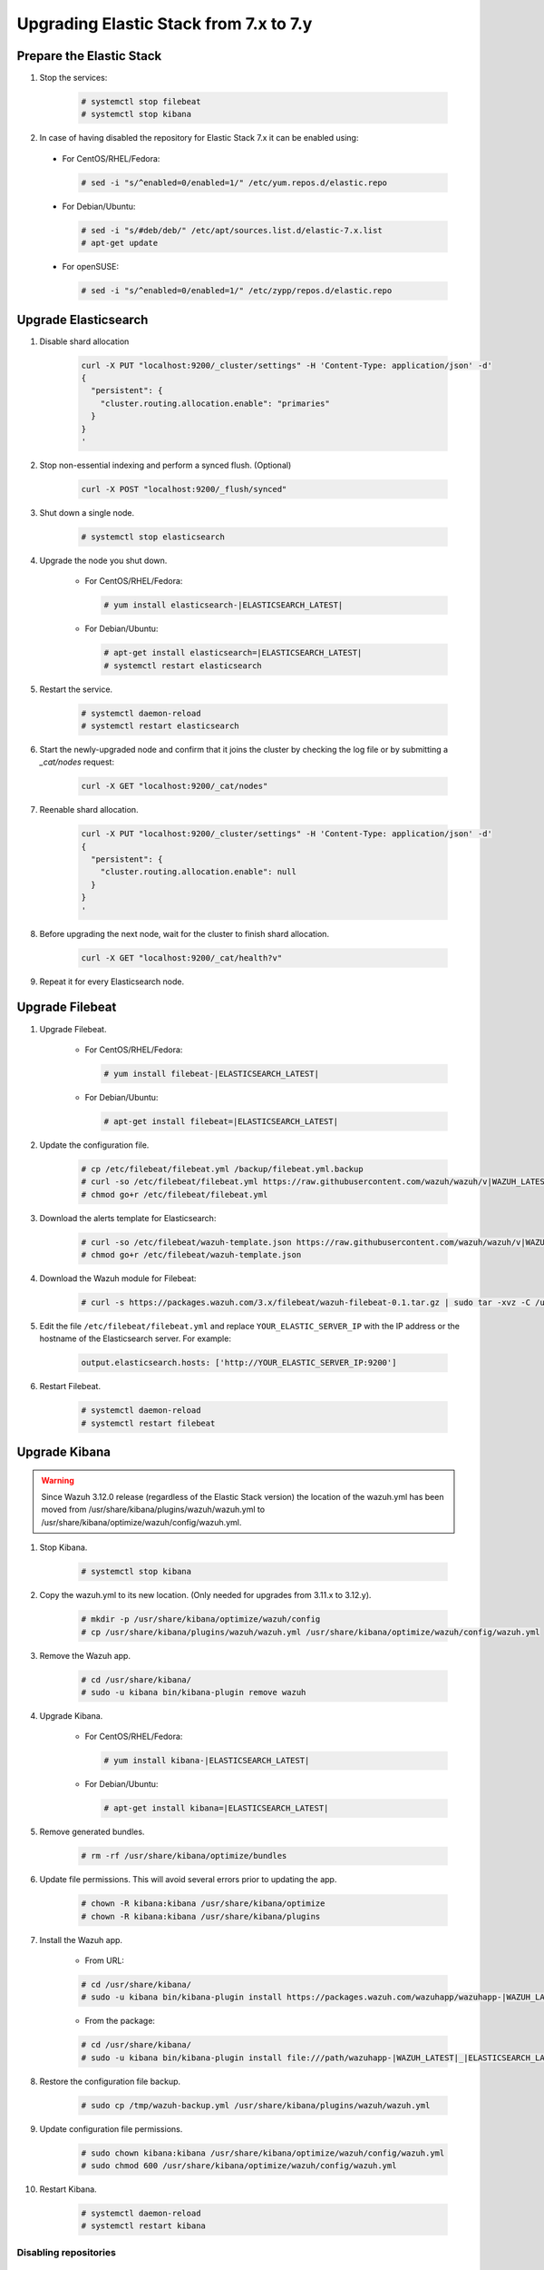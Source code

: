 .. Copyright (C) 2019 Wazuh, Inc.

.. _elastic_server_minor_upgrade:

Upgrading Elastic Stack from 7.x to 7.y
=======================================

Prepare the Elastic Stack
-------------------------

#. Stop the services:

    .. code-block:: console

      # systemctl stop filebeat
      # systemctl stop kibana

#. In case of having disabled the repository for Elastic Stack 7.x it can be enabled using:

  * For CentOS/RHEL/Fedora:

    .. code-block:: console

      # sed -i "s/^enabled=0/enabled=1/" /etc/yum.repos.d/elastic.repo

  * For Debian/Ubuntu:

    .. code-block:: console

      # sed -i "s/#deb/deb/" /etc/apt/sources.list.d/elastic-7.x.list
      # apt-get update

  * For openSUSE:

    .. code-block:: console

      # sed -i "s/^enabled=0/enabled=1/" /etc/zypp/repos.d/elastic.repo      

Upgrade Elasticsearch
---------------------

#. Disable shard allocation

    .. code-block:: bash

      curl -X PUT "localhost:9200/_cluster/settings" -H 'Content-Type: application/json' -d'
      {
        "persistent": {
          "cluster.routing.allocation.enable": "primaries"
        }
      }
      '

#. Stop non-essential indexing and perform a synced flush. (Optional)

    .. code-block:: bash

      curl -X POST "localhost:9200/_flush/synced"

#. Shut down a single node.

    .. code-block:: console

      # systemctl stop elasticsearch

#. Upgrade the node you shut down.

    * For CentOS/RHEL/Fedora:

      .. code-block:: console

        # yum install elasticsearch-|ELASTICSEARCH_LATEST|

    * For Debian/Ubuntu:

      .. code-block:: console

        # apt-get install elasticsearch=|ELASTICSEARCH_LATEST|
        # systemctl restart elasticsearch

#. Restart the service.

    .. code-block:: console

      # systemctl daemon-reload
      # systemctl restart elasticsearch

#. Start the newly-upgraded node and confirm that it joins the cluster by checking the log file or by submitting a *_cat/nodes* request:

    .. code-block:: bash

      curl -X GET "localhost:9200/_cat/nodes"

#. Reenable shard allocation.

    .. code-block:: bash

      curl -X PUT "localhost:9200/_cluster/settings" -H 'Content-Type: application/json' -d'
      {
        "persistent": {
          "cluster.routing.allocation.enable": null
        }
      }
      '

#. Before upgrading the next node, wait for the cluster to finish shard allocation.

    .. code-block:: bash

      curl -X GET "localhost:9200/_cat/health?v"

#. Repeat it for every Elasticsearch node.

Upgrade Filebeat
----------------

#. Upgrade Filebeat.

    * For CentOS/RHEL/Fedora:

      .. code-block:: console

        # yum install filebeat-|ELASTICSEARCH_LATEST|

    * For Debian/Ubuntu:

      .. code-block:: console

        # apt-get install filebeat=|ELASTICSEARCH_LATEST|

#. Update the configuration file.

    .. code-block:: console

      # cp /etc/filebeat/filebeat.yml /backup/filebeat.yml.backup
      # curl -so /etc/filebeat/filebeat.yml https://raw.githubusercontent.com/wazuh/wazuh/v|WAZUH_LATEST|/extensions/filebeat/7.x/filebeat.yml
      # chmod go+r /etc/filebeat/filebeat.yml

#. Download the alerts template for Elasticsearch:

    .. code-block:: console

      # curl -so /etc/filebeat/wazuh-template.json https://raw.githubusercontent.com/wazuh/wazuh/v|WAZUH_LATEST|/extensions/elasticsearch/7.x/wazuh-template.json
      # chmod go+r /etc/filebeat/wazuh-template.json

#. Download the Wazuh module for Filebeat:

    .. code-block:: console

      # curl -s https://packages.wazuh.com/3.x/filebeat/wazuh-filebeat-0.1.tar.gz | sudo tar -xvz -C /usr/share/filebeat/module

#. Edit the file ``/etc/filebeat/filebeat.yml`` and replace ``YOUR_ELASTIC_SERVER_IP`` with the IP address or the hostname of the Elasticsearch server. For example:

    .. code-block:: yaml

      output.elasticsearch.hosts: ['http://YOUR_ELASTIC_SERVER_IP:9200']

#. Restart Filebeat.

    .. code-block:: console

      # systemctl daemon-reload
      # systemctl restart filebeat

Upgrade Kibana
--------------

.. warning::
  Since Wazuh 3.12.0 release (regardless of the Elastic Stack version) the location of the wazuh.yml has been moved from /usr/share/kibana/plugins/wazuh/wazuh.yml to /usr/share/kibana/optimize/wazuh/config/wazuh.yml.

#. Stop Kibana.

    .. code-block:: console

      # systemctl stop kibana

#. Copy the wazuh.yml to its new location. (Only needed for upgrades from 3.11.x to 3.12.y).

    .. code-block:: console

      # mkdir -p /usr/share/kibana/optimize/wazuh/config
      # cp /usr/share/kibana/plugins/wazuh/wazuh.yml /usr/share/kibana/optimize/wazuh/config/wazuh.yml

#. Remove the Wazuh app.

    .. code-block:: console

      # cd /usr/share/kibana/
      # sudo -u kibana bin/kibana-plugin remove wazuh

#. Upgrade Kibana.

    * For CentOS/RHEL/Fedora:

      .. code-block:: console

        # yum install kibana-|ELASTICSEARCH_LATEST|

    * For Debian/Ubuntu:

      .. code-block:: console

        # apt-get install kibana=|ELASTICSEARCH_LATEST|

#. Remove generated bundles.

    .. code-block:: console

      # rm -rf /usr/share/kibana/optimize/bundles

#. Update file permissions. This will avoid several errors prior to updating the app.

    .. code-block:: console

      # chown -R kibana:kibana /usr/share/kibana/optimize
      # chown -R kibana:kibana /usr/share/kibana/plugins

#. Install the Wazuh app.

    * From URL:

    .. code-block:: console

      # cd /usr/share/kibana/
      # sudo -u kibana bin/kibana-plugin install https://packages.wazuh.com/wazuhapp/wazuhapp-|WAZUH_LATEST|_|ELASTICSEARCH_LATEST|.zip

    * From the package:

    .. code-block:: console

      # cd /usr/share/kibana/
      # sudo -u kibana bin/kibana-plugin install file:///path/wazuhapp-|WAZUH_LATEST|_|ELASTICSEARCH_LATEST|.zip

#. Restore the configuration file backup.

    .. code-block:: console

      # sudo cp /tmp/wazuh-backup.yml /usr/share/kibana/plugins/wazuh/wazuh.yml

#. Update configuration file permissions.

    .. code-block:: console

      # sudo chown kibana:kibana /usr/share/kibana/optimize/wazuh/config/wazuh.yml
      # sudo chmod 600 /usr/share/kibana/optimize/wazuh/config/wazuh.yml

#. Restart Kibana.

    .. code-block:: console

      # systemctl daemon-reload
      # systemctl restart kibana

Disabling repositories
^^^^^^^^^^^^^^^^^^^^^^

    * For CentOS/RHEL/Fedora:

      .. code-block:: console

        # sed -i "s/^enabled=1/enabled=0/" /etc/yum.repos.d/elastic.repo

    * For Debian/Ubuntu:

      .. code-block:: console

        # sed -i "s/^deb/#deb/" /etc/apt/sources.list.d/elastic-7.x.list
        # apt-get update

      Alternatively, you can set the package state to ``hold``, which will stop updates (although you can still upgrade it manually using ``apt-get install``).

      .. code-block:: console

        # echo "elasticsearch hold" | sudo dpkg --set-selections
        # echo "kibana hold" | sudo dpkg --set-selections

    * For openSUSE:

      .. code-block:: console

        # sed -i "s/^enabled=1/enabled=0/" /etc/zypp/repos.d/elastic.repo
